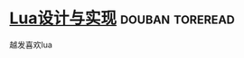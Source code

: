 * [[https://book.douban.com/subject/27108476/][Lua设计与实现]]                                             :douban:toreread:
越发喜欢lua
